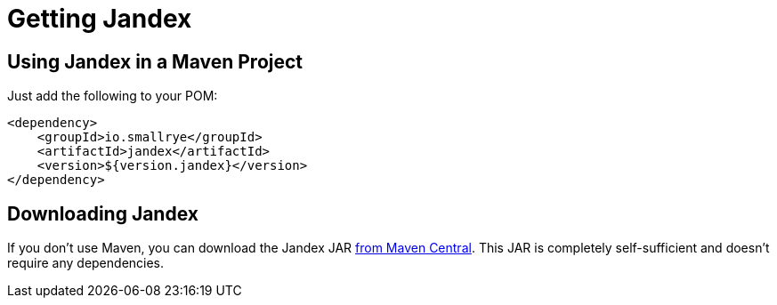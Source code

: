 = Getting Jandex

== Using Jandex in a Maven Project

Just add the following to your POM:

[source,xml]
----
<dependency>
    <groupId>io.smallrye</groupId>
    <artifactId>jandex</artifactId>
    <version>${version.jandex}</version>
</dependency>
----

== Downloading Jandex

If you don't use Maven, you can download the Jandex JAR link:https://search.maven.org/search?q=g:io.smallrye%20a:jandex[from Maven Central].
This JAR is completely self-sufficient and doesn't require any dependencies.
